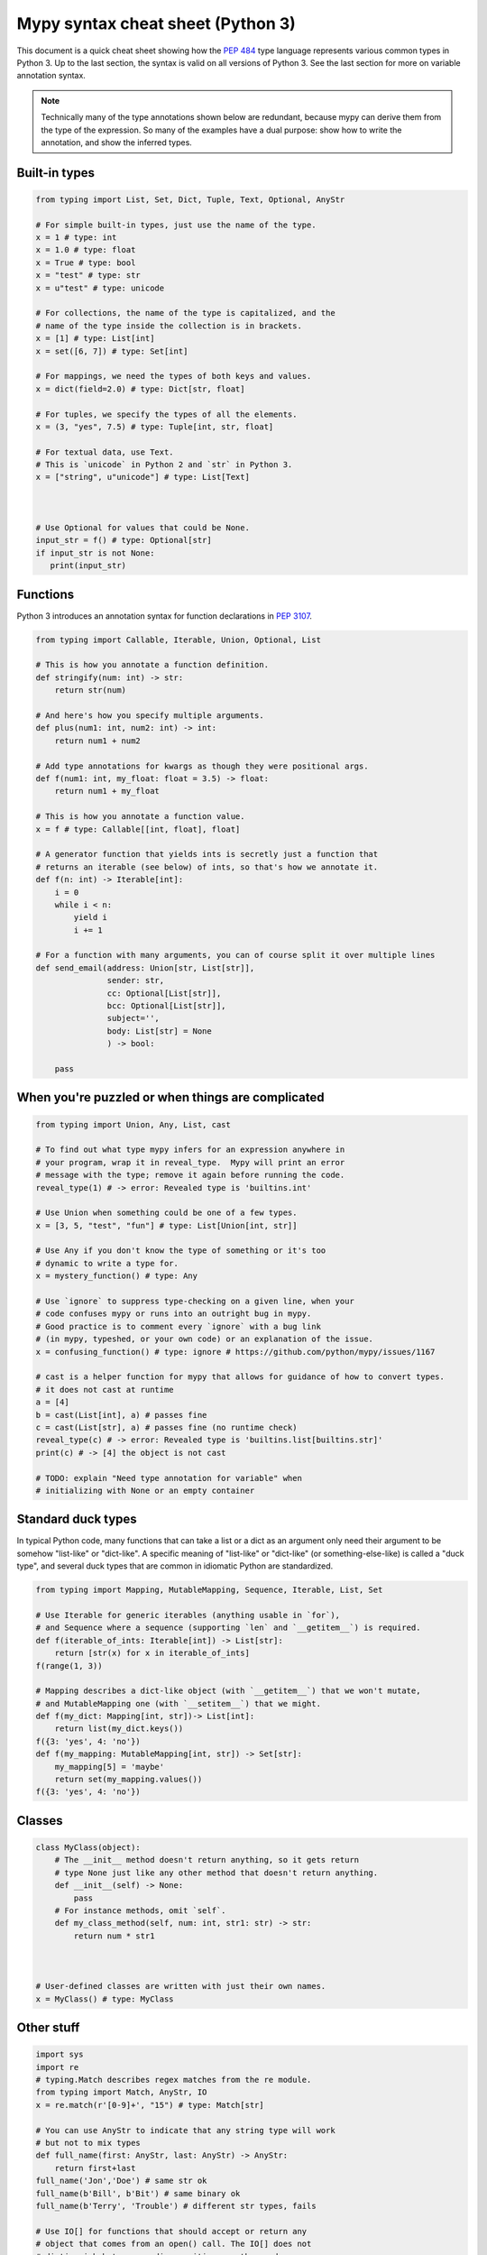 .. _cheat-sheet-py3:

Mypy syntax cheat sheet (Python 3)
==================================

This document is a quick cheat sheet showing how the `PEP 484 <https://www.python.org/dev/peps/pep-0484/>`_ type
language represents various common types in Python 3. Up to the last section, the syntax is valid on all versions of Python 3. See the last section for more on variable annotation syntax.

.. note::

   Technically many of the type annotations shown below are redundant,
   because mypy can derive them from the type of the expression.  So
   many of the examples have a dual purpose: show how to write the
   annotation, and show the inferred types.


Built-in types
**************

.. code-block:: python

   from typing import List, Set, Dict, Tuple, Text, Optional, AnyStr

   # For simple built-in types, just use the name of the type.
   x = 1 # type: int
   x = 1.0 # type: float
   x = True # type: bool
   x = "test" # type: str
   x = u"test" # type: unicode

   # For collections, the name of the type is capitalized, and the
   # name of the type inside the collection is in brackets.
   x = [1] # type: List[int]
   x = set([6, 7]) # type: Set[int]

   # For mappings, we need the types of both keys and values.
   x = dict(field=2.0) # type: Dict[str, float]

   # For tuples, we specify the types of all the elements.
   x = (3, "yes", 7.5) # type: Tuple[int, str, float]

   # For textual data, use Text.
   # This is `unicode` in Python 2 and `str` in Python 3.
   x = ["string", u"unicode"] # type: List[Text]



   # Use Optional for values that could be None.
   input_str = f() # type: Optional[str]
   if input_str is not None:
      print(input_str)


Functions
*********

Python 3 introduces an annotation syntax for function declarations in `PEP 3107 <https://www.python.org/dev/peps/pep-3107/>`_.

.. code-block:: python

   from typing import Callable, Iterable, Union, Optional, List

   # This is how you annotate a function definition.
   def stringify(num: int) -> str:
       return str(num)
       
   # And here's how you specify multiple arguments.
   def plus(num1: int, num2: int) -> int:
       return num1 + num2

   # Add type annotations for kwargs as though they were positional args.
   def f(num1: int, my_float: float = 3.5) -> float:
       return num1 + my_float

   # This is how you annotate a function value.
   x = f # type: Callable[[int, float], float]

   # A generator function that yields ints is secretly just a function that
   # returns an iterable (see below) of ints, so that's how we annotate it.
   def f(n: int) -> Iterable[int]:
       i = 0
       while i < n:
           yield i
           i += 1

   # For a function with many arguments, you can of course split it over multiple lines
   def send_email(address: Union[str, List[str]],
                  sender: str,
                  cc: Optional[List[str]],
                  bcc: Optional[List[str]],
                  subject='',
                  body: List[str] = None
                  ) -> bool:
       
       pass


When you're puzzled or when things are complicated
**************************************************

.. code-block:: python

   from typing import Union, Any, List, cast

   # To find out what type mypy infers for an expression anywhere in
   # your program, wrap it in reveal_type.  Mypy will print an error
   # message with the type; remove it again before running the code.
   reveal_type(1) # -> error: Revealed type is 'builtins.int'

   # Use Union when something could be one of a few types.
   x = [3, 5, "test", "fun"] # type: List[Union[int, str]]

   # Use Any if you don't know the type of something or it's too
   # dynamic to write a type for.
   x = mystery_function() # type: Any

   # Use `ignore` to suppress type-checking on a given line, when your
   # code confuses mypy or runs into an outright bug in mypy.
   # Good practice is to comment every `ignore` with a bug link
   # (in mypy, typeshed, or your own code) or an explanation of the issue.
   x = confusing_function() # type: ignore # https://github.com/python/mypy/issues/1167

   # cast is a helper function for mypy that allows for guidance of how to convert types.
   # it does not cast at runtime
   a = [4]
   b = cast(List[int], a) # passes fine
   c = cast(List[str], a) # passes fine (no runtime check)
   reveal_type(c) # -> error: Revealed type is 'builtins.list[builtins.str]'
   print(c) # -> [4] the object is not cast

   # TODO: explain "Need type annotation for variable" when
   # initializing with None or an empty container


Standard duck types
*******************

In typical Python code, many functions that can take a list or a dict
as an argument only need their argument to be somehow "list-like" or
"dict-like".  A specific meaning of "list-like" or "dict-like" (or
something-else-like) is called a "duck type", and several duck types
that are common in idiomatic Python are standardized.

.. code-block:: python

   from typing import Mapping, MutableMapping, Sequence, Iterable, List, Set

   # Use Iterable for generic iterables (anything usable in `for`),
   # and Sequence where a sequence (supporting `len` and `__getitem__`) is required.
   def f(iterable_of_ints: Iterable[int]) -> List[str]:
       return [str(x) for x in iterable_of_ints]
   f(range(1, 3))

   # Mapping describes a dict-like object (with `__getitem__`) that we won't mutate,
   # and MutableMapping one (with `__setitem__`) that we might.
   def f(my_dict: Mapping[int, str])-> List[int]:
       return list(my_dict.keys())
   f({3: 'yes', 4: 'no'})
   def f(my_mapping: MutableMapping[int, str]) -> Set[str]:
       my_mapping[5] = 'maybe'
       return set(my_mapping.values())
   f({3: 'yes', 4: 'no'})


Classes
*******

.. code-block:: python

   class MyClass(object):
       # The __init__ method doesn't return anything, so it gets return
       # type None just like any other method that doesn't return anything.
       def __init__(self) -> None:
           pass
       # For instance methods, omit `self`.
       def my_class_method(self, num: int, str1: str) -> str:
           return num * str1



   # User-defined classes are written with just their own names.
   x = MyClass() # type: MyClass


Other stuff
***********

.. code-block:: python

   import sys
   import re
   # typing.Match describes regex matches from the re module.
   from typing import Match, AnyStr, IO
   x = re.match(r'[0-9]+', "15") # type: Match[str]

   # You can use AnyStr to indicate that any string type will work
   # but not to mix types
   def full_name(first: AnyStr, last: AnyStr) -> AnyStr:
       return first+last
   full_name('Jon','Doe') # same str ok
   full_name(b'Bill', b'Bit') # same binary ok
   full_name(b'Terry', 'Trouble') # different str types, fails

   # Use IO[] for functions that should accept or return any
   # object that comes from an open() call. The IO[] does not
   # distinguish between reading, writing or other modes.
   def get_sys_IO(mode='w') -> IO[str]:
       if mode == 'w':
           return sys.stdout
       elif mode == 'r':
           return sys.stdin
       else:
           return sys.stdout

   # forward references are useful if you want to referemce a class before it is designed
   
   def(foo: A) -> int: # this will fail
       ...
   
   class A:
       pass
       
   # however, using the string 'A', it will pass as long as there is a class of that name later on
   def(foo: 'A') -> int:
       ...

   # TODO: add TypeVar and a simple generic function

Variable Annotation in Python 3.6 with PEP 526
**********************************************

Python 3.6 brings new syntax for annotating variables with `PEP 526 <https://www.python.org/dev/peps/pep-0526/>`_.



.. code-block:: python

   from typing import ClassVar
   # annotation is similar to arguments to functions
   name: str = "Eric Idle"
   
   # you can annotate objects in more complex expresions such as
   a = {}
   a['b']: int # the value is checked to be of type int
   
   b = Car() : Car
   b.doors: int = 4 # you can type annotate instance variables after class instantiation
   
   # tuple unpacking can be done as follows
   tu: Tuple[str, ...] = ('a', 'b', 'c')
   
   # annotations are not checked at runtime
   year: int = '1972' # error in type checking, but work at runtime
   
   # these are all equivalent
   hour = 24 # type: int
   hour: int; hour = 24
   hour: int = 24
   
   # you do not (!) need to initialize a variable to annotate it
   a: int # ok for type checking and runtime
   # which is useful in conditional branches
   child: bool
   if age < 18:
       child = True
   else:
       child = False
   
   # annotations for classes are for instance variables (those created in __init__ or __new__)
   class Battery:
       charge_percent: int = 100 # this is an instance variable with a default value
       capacity: int # an instance variable without a default
       
   # you can use the ClassVar annotation to make the variable a class variable instead of an instance variable.
   class Car:
       seats: ClassVar[int] = 4
       passengers: ClassVar[List[str]]
    
   
Please see :ref:`python-36` for more on mypy's compatability with Python 3.6's new features.
